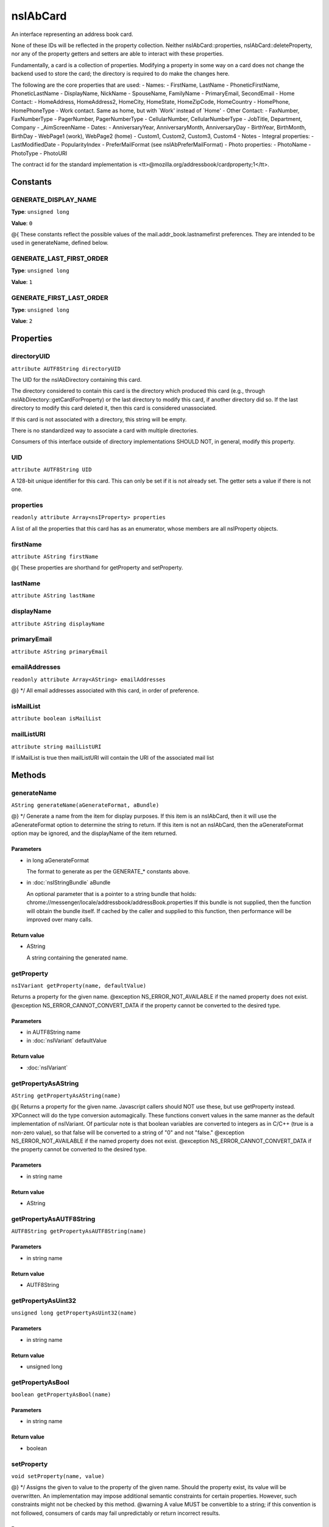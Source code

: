 =========
nsIAbCard
=========

An interface representing an address book card.

None of these IDs will be reflected in the property collection. Neither
nsIAbCard::properties, nsIAbCard::deleteProperty, nor any of the property
getters and setters are able to interact with these properties.

Fundamentally, a card is a collection of properties. Modifying a property in
some way on a card does not change the backend used to store the card; the
directory is required to do make the changes here.

The following are the core properties that are used:
- Names:
- FirstName, LastName
- PhoneticFirstName, PhoneticLastName
- DisplayName, NickName
- SpouseName, FamilyName
- PrimaryEmail, SecondEmail
- Home Contact:
- HomeAddress, HomeAddress2, HomeCity, HomeState, HomeZipCode, HomeCountry
- HomePhone, HomePhoneType
- Work contact. Same as home, but with `Work' instead of `Home'
- Other Contact:
- FaxNumber, FaxNumberType
- PagerNumber, PagerNumberType
- CellularNumber, CellularNumberType
- JobTitle, Department, Company
- _AimScreenName
- Dates:
- AnniversaryYear, AnniversaryMonth, AnniversaryDay
- BirthYear, BirthMonth, BirthDay
- WebPage1 (work), WebPage2 (home)
- Custom1, Custom2, Custom3, Custom4
- Notes
- Integral properties:
- LastModifiedDate
- PopularityIndex
- PreferMailFormat (see nsIAbPreferMailFormat)
- Photo properties:
- PhotoName
- PhotoType
- PhotoURI

The contract id for the standard implementation is
<tt>\@mozilla.org/addressbook/cardproperty;1</tt>.

Constants
=========

GENERATE_DISPLAY_NAME
---------------------

**Type**: ``unsigned long``

**Value**: ``0``

@{
These constants reflect the possible values of the
mail.addr_book.lastnamefirst preferences. They are intended to be used in
generateName, defined below.

GENERATE_LAST_FIRST_ORDER
-------------------------

**Type**: ``unsigned long``

**Value**: ``1``


GENERATE_FIRST_LAST_ORDER
-------------------------

**Type**: ``unsigned long``

**Value**: ``2``


Properties
==========

directoryUID
------------

``attribute AUTF8String directoryUID``

The UID for the nsIAbDirectory containing this card.

The directory considered to contain this card is the directory which
produced this card (e.g., through nsIAbDirectory::getCardForProperty) or
the last directory to modify this card, if another directory did so. If the
last directory to modify this card deleted it, then this card is considered
unassociated.

If this card is not associated with a directory, this string will be empty.

There is no standardized way to associate a card with multiple directories.

Consumers of this interface outside of directory implementations SHOULD
NOT, in general, modify this property.

UID
---

``attribute AUTF8String UID``

A 128-bit unique identifier for this card. This can only be set if it is not
already set. The getter sets a value if there is not one.

properties
----------

``readonly attribute Array<nsIProperty> properties``

A list of all the properties that this card has as an enumerator, whose
members are all nsIProperty objects.

firstName
---------

``attribute AString firstName``

@{
These properties are shorthand for getProperty and setProperty.

lastName
--------

``attribute AString lastName``

displayName
-----------

``attribute AString displayName``

primaryEmail
------------

``attribute AString primaryEmail``

emailAddresses
--------------

``readonly attribute Array<AString> emailAddresses``

@} */
All email addresses associated with this card, in order of preference.

isMailList
----------

``attribute boolean isMailList``

mailListURI
-----------

``attribute string mailListURI``

If isMailList is true then mailListURI
will contain the URI of the associated
mail list

Methods
=======

generateName
------------

``AString generateName(aGenerateFormat, aBundle)``

@} */
Generate a name from the item for display purposes.
If this item is an nsIAbCard, then it will use the aGenerateFormat option
to determine the string to return.
If this item is not an nsIAbCard, then the aGenerateFormat option may be
ignored, and the displayName of the item returned.

Parameters
^^^^^^^^^^

* in long aGenerateFormat

  The format to generate as per the GENERATE_*
  constants above.
* in :doc:`nsIStringBundle` aBundle

  An optional parameter that is a pointer to a string
  bundle that holds:
  chrome://messenger/locale/addressbook/addressBook.properties
  If this bundle is not supplied, then the function
  will obtain the bundle itself. If cached by the
  caller and supplied to this function, then
  performance will be improved over many calls.

Return value
^^^^^^^^^^^^

* AString

  A string containing the generated name.

getProperty
-----------

``nsIVariant getProperty(name, defaultValue)``

Returns a property for the given name.
@exception NS_ERROR_NOT_AVAILABLE if the named property does not exist.
@exception NS_ERROR_CANNOT_CONVERT_DATA if the property cannot be converted
to the desired type.

Parameters
^^^^^^^^^^

* in AUTF8String name
* in :doc:`nsIVariant` defaultValue

Return value
^^^^^^^^^^^^

* :doc:`nsIVariant`

getPropertyAsAString
--------------------

``AString getPropertyAsAString(name)``

@{
Returns a property for the given name.  Javascript callers should NOT use these,
but use getProperty instead. XPConnect will do the type conversion automagically.
These functions convert values in the same manner as the default
implementation of nsIVariant. Of particular note is that boolean variables
are converted to integers as in C/C++ (true is a non-zero value), so that
false will be converted to a string of "0" and not "false."
@exception NS_ERROR_NOT_AVAILABLE if the named property does not exist.
@exception NS_ERROR_CANNOT_CONVERT_DATA if the property cannot be converted
to the desired type.

Parameters
^^^^^^^^^^

* in string name

Return value
^^^^^^^^^^^^

* AString

getPropertyAsAUTF8String
------------------------

``AUTF8String getPropertyAsAUTF8String(name)``

Parameters
^^^^^^^^^^

* in string name

Return value
^^^^^^^^^^^^

* AUTF8String

getPropertyAsUint32
-------------------

``unsigned long getPropertyAsUint32(name)``

Parameters
^^^^^^^^^^

* in string name

Return value
^^^^^^^^^^^^

* unsigned long

getPropertyAsBool
-----------------

``boolean getPropertyAsBool(name)``

Parameters
^^^^^^^^^^

* in string name

Return value
^^^^^^^^^^^^

* boolean

setProperty
-----------

``void setProperty(name, value)``

@} */
Assigns the given to value to the property of the given name.
Should the property exist, its value will be overwritten. An
implementation may impose additional semantic constraints for certain
properties. However, such constraints might not be checked by this method.
@warning A value MUST be convertible to a string; if this convention is not
followed, consumers of cards may fail unpredictably or return incorrect
results.

Parameters
^^^^^^^^^^

* in AUTF8String name
* in :doc:`nsIVariant` value

setPropertyAsAString
--------------------

``void setPropertyAsAString(name, value)``

@{
Sets a property for the given name.  Javascript callers should NOT use these,
but use setProperty instead. XPConnect will do the type conversion automagically.
These functions convert values in the same manner as the default
implementation of nsIVariant.

Parameters
^^^^^^^^^^

* in string name
* in AString value

setPropertyAsAUTF8String
------------------------

``void setPropertyAsAUTF8String(name, value)``

Parameters
^^^^^^^^^^

* in string name
* in AUTF8String value

setPropertyAsUint32
-------------------

``void setPropertyAsUint32(name, value)``

Parameters
^^^^^^^^^^

* in string name
* in unsigned long value

setPropertyAsBool
-----------------

``void setPropertyAsBool(name, value)``

Parameters
^^^^^^^^^^

* in string name
* in boolean value

deleteProperty
--------------

``void deleteProperty(name)``

@} */
Deletes the property with the given name.
Some properties may not be deleted. However, the implementation will not
check this constraint at this method. If such a property is deleted, an
error may be thrown when the card is modified at the database level.

Parameters
^^^^^^^^^^

* in AUTF8String name

hasEmailAddress
---------------

``boolean hasEmailAddress(aEmailAddress)``

Determines whether or not a card has the supplied email address in either
of its PrimaryEmail or SecondEmail attributes.
Note: This function is likely to be temporary whilst we work out proper
APIs for multi-valued attributes in bug 118665.

Parameters
^^^^^^^^^^

* in AUTF8String aEmailAddress

  The email address to attempt to match against.

Return value
^^^^^^^^^^^^

* boolean

  True if aEmailAddress matches any of the email
  addresses stored in the card.

translateTo
-----------

``AUTF8String translateTo(aType)``

Translates a card into a specific format.
The following types are supported:
- base64xml
- xml
- vcard
@exception NS_ERROR_ILLEGAL_VALUE if we do not recognize the type.

Parameters
^^^^^^^^^^

* in AUTF8String aType

  The type of item to translate the card into.

Return value
^^^^^^^^^^^^

* AUTF8String

  A string containing the translated card.

generatePhoneticName
--------------------

``AString generatePhoneticName(aLastNameFirst)``

Translates a card from the specified format
Generate a phonetic name from the card, using the firstName and lastName
values.

Parameters
^^^^^^^^^^

* in boolean aLastNameFirst

  Set to True to put the last name before the first.

Return value
^^^^^^^^^^^^

* AString

  A string containing the generated phonetic name.

generateChatName
----------------

``AString generateChatName()``

Generate a chat name from the card, containing the value of the
first non-empty chat field.

Return value
^^^^^^^^^^^^

* AString

  A string containing the generated chat name.

copy
----

``void copy(aSrcCard)``

This function will copy all values from one card to another.

Parameters
^^^^^^^^^^

* in :doc:`nsIAbCard` aSrcCard

equals
------

``boolean equals(aCard)``

Returns true if this card is equal to the other card.
The default implementation defines equal as this card pointing to the
same object as @arg aCard; another implementation defines it as equality of
properties and values.
@warning The exact nature of equality is still undefined, and actual
results may not match theoretical results. Most notably, the code
<tt>a.equals(b) == b.equals(a)</tt> might not return true. In
particular, calling equals on cards from different address books
may return inaccurate results.

Parameters
^^^^^^^^^^

* in :doc:`nsIAbCard` aCard

  The card to compare against.

Return value
^^^^^^^^^^^^

* boolean

  Equality, as defined above.
